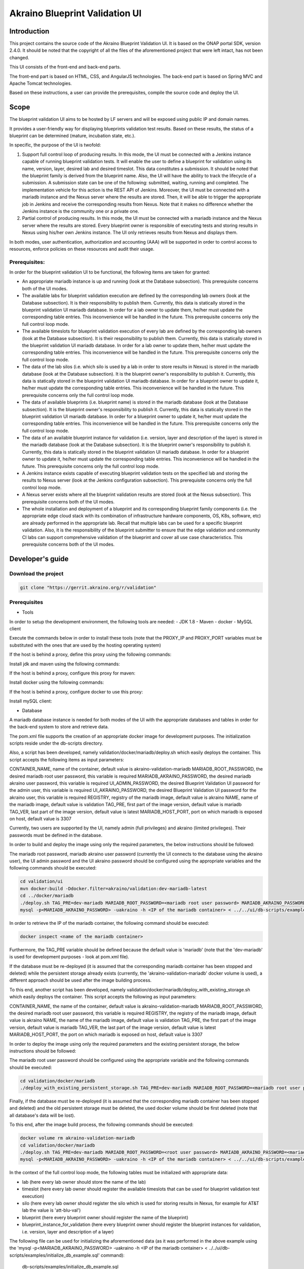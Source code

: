 
Akraino Blueprint Validation UI
========

Introduction
------------

This project contains the source code of the Akraino Blueprint Validation UI. It is based on the ONAP portal SDK, version 2.4.0. It should be noted that the copyright of all the files of the aforementioned project that were left intact, has not been changed.

This UI consists of the front-end and back-end parts.

The front-end part is based on HTML, CSS, and AngularJS technologies. The back-end part is based on Spring MVC and Apache Tomcat technologies.

Based on these instructions, a user can provide the prerequisites, compile the source code and deploy the UI.

Scope
-----

The blueprint validation UI aims to be hosted by LF servers and will be exposed using public IP and domain names.

It provides a user-friendly way for displaying blueprints validation test results. Based on these results, the status of a blueprint can be determined (mature, incubation state, etc.).

In specific, the purpose of the UI is twofold:

1) Support full control loop of producing results. In this mode, the UI must be connected with a Jenkins instance capable of running blueprint validation tests.
   It will enable the user to define a blueprint for validation using its name, version, layer, desired lab and desired timeslot. This data constitutes a submission. It should be noted that the blueprint family is derived from the blueprint name.
   Also, the UI will have the ability to track the lifecycle of a submission. A submission state can be one of the following: submitted, waiting, running and completed. The implementation vehicle for this action is the REST API of Jenkins.
   Moreover, the UI must be connected with a mariadb instance and the Nexus server where the results are stored.
   Then, it will be able to trigger the appropriate job in Jenkins and receive the corresponding results from Nexus.
   Note that it makes no difference whether the Jenkins instance is the community one or a private one.
2) Partial control of producing results. In this mode, the UI must be connected with a mariadb instance and the Nexus server where the results are stored.
   Every blueprint owner is responsible of executing tests and storing results in Nexus using his/her own Jenkins instance. The UI only retrieves results from Nexus and displays them.

In both modes, user authentication, authorization and accounting (AAA) will be supported in order to control access to resources, enforce policies on these resources and audit their usage.

Prerequisites:
~~~~~~~~~~~~~~

In order for the blueprint validation UI to be functional, the following items are taken for granted:

- An appropriate mariadb instance is up and running (look at the Database subsection).
  This prerequisite concerns both of the UI modes.

- The available labs for blueprint validation execution are defined by the corresponding lab owners (look at the Database subsection). It is their responsibility to publish them. Currently, this data is statically stored in the blueprint validation UI mariadb database. In order for a lab owner to update them, he/her must update the corresponding table entries. This inconvenience will be handled in the future.
  This prerequisite concerns only the full control loop mode.

- The available timeslots for blueprint validation execution of every lab are defined by the corresponding lab owners (look at the Database subsection). It is their responsibility to publish them. Currently, this data is statically stored in the blueprint validation UI mariadb database. In order for a lab owner to update them, he/her must update the corresponding table entries. This inconvenience will be handled in the future.
  This prerequisite concerns only the full control loop mode.

- The data of the lab silos (i.e. which silo is used by a lab in order to store results in Nexus) is stored in the mariadb database (look at the Database subsection). It is the blueprint owner's responsibility to publish it. Currently, this data is statically stored in the blueprint validation UI mariadb database. In order for a blueprint owner to update it, he/her must update the corresponding table entries. This inconvenience will be handled in the future.
  This prerequisite concerns only the full control loop mode.

- The data of available blueprints (i.e. blueprint name) is stored in the mariadb database (look at the Database subsection). It is the blueprint owner's responsibility to publish it. Currently, this data is statically stored in the blueprint validation UI mariadb database. In order for a blueprint owner to update it, he/her must update the corresponding table entries. This inconvenience will be handled in the future.
  This prerequisite concerns only the full control loop mode.

- The data of an available blueprint instance for validation (i.e. version, layer and description of the layer) is stored in the mariadb database (look at the Database subsection). It is the blueprint owner's responsibility to publish it. Currently, this data is statically stored in the blueprint validation UI mariadb database. In order for a blueprint owner to update it, he/her must update the corresponding table entries. This inconvenience will be handled in the future.
  This prerequisite concerns only the full control loop mode.

- A Jenkins instance exists capable of executing blueprint validation tests on the specified lab and storing the results to Nexus server (look at the Jenkins configuration subsection).
  This prerequisite concerns only the full control loop mode.

- A Nexus server exists where all the blueprint validation results are stored (look at the Nexus subsection).
  This prerequisite concerns both of the UI modes.

- The whole installation and deployment of a blueprint and its corresponding blueprint family components (i.e. the appropriate edge cloud stack with its combination of infrastructure hardware components, OS, K8s, software, etc) are already performed in the appropriate lab.
  Recall that multiple labs can be used for a specific blueprint validation. Also, it is the responsibility of the blueprint submitter to ensure that the edge validation and community CI labs can support comprehensive validation of the blueprint and cover all use case characteristics.
  This prerequisite concerns both of the UI modes.

Developer's guide
-----------------

Download the project
~~~~~~~~~~~~~~~~~~~~

.. code-block:: console

    git clone "https://gerrit.akraino.org/r/validation"

Prerequisites
~~~~~~~~~~~~~

- Tools

In order to setup the development environment, the following tools are needed:
- JDK 1.8
- Maven
- docker
- MySQL client

Execute the commands below in order to install these tools (note that the PROXY_IP and PROXY_PORT variables must be substituted with the ones that are used by the hosting operating system)

If the host is behind a proxy, define this proxy using the following commands:

.. code-block:: console
    sudo touch /etc/apt/apt.conf.d/proxy.conf
    sudo sh -c 'echo "Acquire::http::proxy \"http://<PROXY_IP>:<PROXY_PORT>/\";" >> /etc/apt/apt.conf.d/proxy.conf'
    sudo sh -c 'echo "Acquire::https::proxy \"https://<PROXY_IP>:<PROXY_PORT>/\";" >> /etc/apt/apt.conf.d/proxy.conf'
    sudo sh -c 'echo "Acquire::ftp::proxy \"ftp://<PROXY_IP>:<PROXY_PORT>/\";" >> /etc/apt/apt.conf.d/proxy.conf'
    sudo apt-get update
    export http_proxy=http://<PROXY_IP>:<PROXY_PORT>
    export https_proxy=http://<PROXY_IP>:<PROXY_PORT>

Install jdk and maven using the following commands:

.. code-block:: console
    sudo apt install default-jdk
    sudo apt install maven

If the host is behind a proxy, configure this proxy for maven:

.. code-block:: console
    nano ~/.m2/settings.xml
    <Paste the following lines>

    <settings xmlns="http://maven.apache.org/SETTINGS/1.0.0" xmlns:xsi="http://www.w3.org/2001/XMLSchema-instance" xsi:schemaLocation="http://maven.apache.org/SETTINGS/1.0.0 http://maven.apache.org/xsd/settings-1.0.0.xsd">
     <proxies>
      <proxy>
       <active>true</active>
       <protocol>http</protocol>
       <host><PROXY_IP></host>
       <port><PROXY_PORT></port>
       <nonProxyHosts>127.0.0.1|localhost</nonProxyHosts>
      </proxy>
      <proxy>
       <id>https</id>
       <active>true</active>
       <protocol>https</protocol>
       <host><PROXY_IP></host>
       <port><PROXY_PORT></port>
       <nonProxyHosts>127.0.0.1|localhost</nonProxyHosts>
      </proxy>
     </proxies>
    </settings>

    <Save and exit from nano>

Install docker using the following commands:

.. code-block:: console
    sudo apt install docker.io
    sudo groupadd docker
    sudo gpasswd -a $USER docker
    newgrp docker

If the host is behind a proxy, configure docker to use this proxy:

.. code-block:: console
    mkdir /etc/systemd/system/docker.service.d
    sudo nano /etc/systemd/system/docker.service.d/http-proxy.conf
    <Paste the following lines>

    [Service]
    Environment="HTTP_PROXY=http://<PROXY_IP>:<PROXY_PORT>/"

    <Save and exit from nano>

    sudo systemctl daemon-reload
    sudo systemctl restart docker

Install mySQL client:

.. code-block:: console
    sudo apt install mysql-client

- Database

A mariadb database instance is needed for both modes of the UI with the appropriate databases and tables in order for the back-end system to store and retrieve data.

The pom.xml file supports the creation of an appropriate docker image for development purposes. The initialization scripts reside under the db-scripts directory.

Also, a script has been developed, namely validation/docker/mariadb/deploy.sh which easily deploys the container. This script accepts the following items as input parameters:

CONTAINER_NAME, name of the container, default value is akraino-validation-mariadb
MARIADB_ROOT_PASSWORD, the desired mariadb root user password, this variable is required
MARIADB_AKRAINO_PASSWORD, the desired mariadb akraino user password, this variable is required
UI_ADMIN_PASSWORD, the desired Blueprint Validation UI password for the admin user, this variable is required
UI_AKRAINO_PASSWORD, the desired Blueprint Validation UI password for the akraino user, this variable is required
REGISTRY, registry of the mariadb image, default value is akraino
NAME, name of the mariadb image, default value is validation
TAG_PRE, first part of the image version, default value is mariadb
TAG_VER, last part of the image version, default value is latest
MARIADB_HOST_PORT, port on which mariadb is exposed on host, default value is 3307

Currently, two users are supported by the UI, namely admin (full privileges) and akraino (limited privileges). Their passwords must be defined in the database.

In order to build and deploy the image using only the required parameters, the below instructions should be followed:

The mariadb root password, mariadb akraino user password (currently the UI connects to the database using the akraino user), the UI admin password and the UI akraino password should be configured using the appropriate variables and the following commands should be executed:

.. code-block:: console

    cd validation/ui
    mvn docker:build -Ddocker.filter=akraino/validation:dev-mariadb-latest
    cd ../docker/mariadb
    ./deploy.sh TAG_PRE=dev-mariadb MARIADB_ROOT_PASSWORD=<mariadb root user password> MARIADB_AKRAINO_PASSWORD=<mariadb akraino user password> UI_ADMIN_PASSWORD=<UI admin user password> UI_AKRAINO_PASSWORD=<UI akraino user password>
    mysql -p<MARIADB_AKRAINO_PASSWORD> -uakraino -h <IP of the mariadb container> < ../../ui/db-scripts/examples/initialize_db_example.sql

In order to retrieve the IP of the mariadb container, the following command should be executed:

.. code-block:: console

    docker inspect <name of the mariadb container>

Furthermore, the TAG_PRE variable should be defined because the default value is 'mariadb' (note that the 'dev-mariadb' is used for development purposes - look at pom.xml file).

If the database must be re-deployed (it is assumed that the corresponding mariadb container has been stopped and deleted) while the persistent storage already exists (currently, the 'akraino-validation-mariadb' docker volume is used), a different approach should be used after the image building process.

To this end, another script has been developed, namely validation/docker/mariadb/deploy_with_existing_storage.sh which easily deploys the container. This script accepts the following as input parameters:

CONTAINER_NAME, the name of the container, default value is akraino-validation-mariadb
MARIADB_ROOT_PASSWORD, the desired mariadb root user password, this variable is required
REGISTRY, the registry of the mariadb image, default value is akraino
NAME, the name of the mariadb image, default value is validation
TAG_PRE, the first part of the image version, default value is mariadb
TAG_VER, the last part of the image version, default value is latest
MARIADB_HOST_PORT, the port on which mariadb is exposed on host, default value is 3307

In order to deploy the image using only the required parameters and the existing persistent storage, the below instructions should be followed:

The mariadb root user password should be configured using the appropriate variable and the following commands should be executed:

.. code-block:: console

    cd validation/docker/mariadb
    ./deploy_with_existing_persistent_storage.sh TAG_PRE=dev-mariadb MARIADB_ROOT_PASSWORD=<mariadb root user password>

Finally, if the database must be re-deployed (it is assumed that the corresponding mariadb container has been stopped and deleted) and the old persistent storage must be deleted, the used docker volume should be first deleted (note that all database's data will be lost).

To this end, after the image build process, the following commands should be executed:

.. code-block:: console

    docker volume rm akraino-validation-mariadb
    cd validation/docker/mariadb
    ./deploy.sh TAG_PRE=dev-mariadb MARIADB_ROOT_PASSWORD=<root user password> MARIADB_AKRAINO_PASSWORD=<mariadb akraino user password> UI_ADMIN_PASSWORD=<UI admin user password> UI_AKRAINO_PASSWORD=<UI akraino user password>
    mysql -p<MARIADB_AKRAINO_PASSWORD> -uakraino -h <IP of the mariadb container> < ../../ui/db-scripts/examples/initialize_db_example.sql

In the context of the full control loop mode, the following tables must be initialized with appropriate data:

- lab (here every lab owner should store the name of the lab)
- timeslot (here every lab owner should register the available timeslots that can be used for blueprint validation test execution)
- silo (here every lab owner should register the silo which is used for storing results in Nexus, for example for AT&T lab the value is 'att-blu-val')
- blueprint (here every blueprint owner should register the name of the blueprint)
- blueprint_instance_for_validation (here every blueprint owner should register the blueprint instances for validation, i.e. version, layer and description of a layer)

The following file can be used for initializing the aforementioned data (as it was performed in the above example using the 'mysql -p<MARIADB_AKRAINO_PASSWORD> -uakraino -h <IP of the mariadb container> < ../../ui/db-scripts/examples/initialize_db_example.sql' command):

    db-scripts/examples/initialize_db_example.sql

Some of this data is illustrated below (refer to 'org.akraino.validation.ui.data' package for more info regarding available values):

.. code-block:: console

    Lab
    id:1, lab:0 (0 stands for AT&T)

    Timeslots:
    id:1 , start date and time: 'now', duration: null, lab: 1

    Silo
    id:1, silo: 'att-blu-val', lab: 1

    Blueprints:
    id: 3 , name : 'REC'

    Blueprint Instances:
    id: 2, blueprint_id: 3 (i.e. REC), version: "latest", layer: 0 (i.e. Hardware), layer_description: "AT&T Hardware"

It should be noted that currently the start date and time and the duration of the timeslot are not taken into account by the UI (see limitation section). Therefore, a user should define 'now' and null respectively for their content.

Based on this data, the UI enables the user to select an appropriate blueprint instance for validation.

Currently, this data cannot be retrieved dynamically by the UI (see limitations subsection). For this reason, in cases of new data, a user should define new entries in this database.

For example, if a user wants to define a new lab with the following data:

    lab: Community

the following file should be created:

name: dbscript
content:
    SET FOREIGN_KEY_CHECKS=1;
    use akraino;
    insert into lab values(2, 2);

2 stands for community lab. Refer to 'org.akraino.validation.ui.data' package for more info.

Then, the following command should be executed:

.. code-block:: console

    mysql -p<MARIADB_AKRAINO_PASSWORD> -uakraino -h <IP of the mariadb container> < ./dbscript.sql

For example, if a user wants to define a new timeslot with the following data:

    start date and time:'now', duration: 0, lab: AT&T

the following file should be created:

name: dbscript
content:
    SET FOREIGN_KEY_CHECKS=1;
    use akraino;
    insert into timeslot values(2, 'now', null, 1);

1 is the id of the AT&T lab.

Then, the following command should be executed:

.. code-block:: console

    mysql -p<MARIADB_AKRAINO_PASSWORD> -uakraino -h <IP of the mariadb container> < ./dbscript.sql

For example, if a user wants to define a new silo with the following data:

    silo: 'community-blu-val', lab: AT&T

the following file should be created:

name: dbscript
content:
    SET FOREIGN_KEY_CHECKS=1;
    use akraino;
    insert into silo values(2, 'community-blu-val', 2);

2 is the id of the community lab.

Then, the following command should be executed:

.. code-block:: console

    mysql -p<MARIADB_AKRAINO_PASSWORD> -uakraino -h <IP of the mariadb container> < ./dbscript.sql

Furthermore, if a user wants to define a new blueprint, namely "newBlueprint" and a new instance of this blueprint with the following data:

    version: "latest", layer: 2 (i.e. K8s), layer_description: "K8s with High Availability Ingress controller"

the following file should be created:

name: dbscript
content:
    SET FOREIGN_KEY_CHECKS=1;
    use akraino;
    insert into blueprint (blueprint_id, blueprint_name) values(4, 'newBlueprint');
    insert into blueprint_instance (blueprint_instance_id, blueprint_id, version, layer, layer_description) values(6, 4, 'latest', 2, 'K8s with High Availability Ingress controller');

Then, the following command should be executed:

.. code-block:: console

    mysql -p<MARIADB_AKRAINO_PASSWORD> -uakraino -h <IP of the mariadb container> < ./dbscript.sql

The UI will automatically retrieve this new data and display it to the user.

- Jenkins Configuration

Recall that for full control loop, a Jenkins instance is needed capable of executing blueprint validation tests to the specified lab. The Blueprint validation UI will trigger job executions in that instance.

It should be noted that it is not the UI responsibility to deploy a Jenkins instance.

Furthermore, this instance must have the following option enabled: "Manage Jenkins -> Configure Global Security -> Prevent Cross Site Request Forgery exploits".

Also, currently, the corresponding Jenkins job should accept the following as input parameters: "SUBMISSION_ID", "BLUEPRINT", "VERSION", "LAYER", "LAB" and "UI_IP".
The "SUBMISSION_ID" and "UI_IP" parameters (i.e. IP address of the UI host machine-this is needed by the Jenkins instance in order to send back Job completion notification) are created and provided by the back-end part of the UI.
The "BLUEPRINT", "VERSION", "LAYER" and "LAB" parameters are configured by the UI user.

Moreover, as the Jenkins notification plugin (https://wiki.jenkins.io/display/JENKINS/Notification+Plugin) seems to ignore proxy settings, the corresponding Jenkins job must be configured to execute the following commands at the end (Post-build Actions)

TBD

- Nexus server

All the blueprint validation results are stored in Nexus server for both modes of the UI.

It should be noted that it is not the UI responsibility to deploy a Nexus server.

These results must be available in the following url:

    https://nexus.akraino.org/content/sites/logs/<lab_silo>/<Blueprint name>/<Blueprint version>/<timestamp>/results/<layer>/<name_of_the_test_suite>

where <lab_silo> is the silo used by a lab for storing results in Nexus (for example 'att-blu-val'), <Blueprint name> is the name of the blueprint, <Blueprint version> the the blueprint version, <timestamp> is the timestamp used for producinf the results, <layer> is the blueprint layer and <name_of_the_test_suite> is the name of the corresponding test suite.

Below, an example URL is illustrated

   https://nexus.akraino.org/content/sites/logs/att-blu-val/rec/master/20190611-132818/results/hardware/bios_version/

Moreover, the results should be stored in the 'output.xml' file and placed in the aforementioned URL using the following format:

TBD

Compiling
~~~~~~~~~

.. code-block:: console

    cd validation/ui
    mvn clean package

Deploying
~~~~~~~~~

The pom.xml file supports the building of an appropriate container image using the produced war file. Also, a script has been developed, namely validation/docker/ui/deploy.sh which easily deploys the container.

This script accepts the following as input parameters:

CONTAINER_NAME, the name of the contaner, default value is akraino-validation-ui
DB_IP_PORT, the IP and port of the maridb instance, this variable is required
MARIADB_AKRAINO_PASSWORD, the mariadb akraino user password, this variable is required
REGISTRY, the registry of the mariadb image, default value is akraino
NAME, the name of the mariadb image, default value is validation
TAG_PRE, the first part of the image version, default value is ui
TAG_VER, the last part of the image version, default value is latest
JENKINS_URL, the URL of the Jenkins instance (http or https must be defined), this variable is required
JENKINS_USERNAME, the Jenkins user name, this variable is required
JENKINS_USER_PASSWORD, the Jenkins user password, this variable is required
JENKINS_JOB_NAME, the name of Jenkins job capable of executing the blueprint validation tests, this variable is required
NEXUS_PROXY, the needed proxy in order for the Nexus server to be reachable, default value is none
JENKINS_PROXY, the needed proxy in order for the Jenkins server to be reachable, default value is none

In order to build the image using only the required parameters, the following data is needed:

- The mariadb akraino user password (look at the Database subsection)
- The IP and port of the mariadb
- The Jenkins url
- The Jenkins username and password
- The name of Jenkins Job

Then, the following commands can be executed in order to build and deploy the UI container:

.. code-block:: console

    cd validation/ui
    mvn docker:build -Ddocker.filter=akraino/validation:dev-ui-latest
    cd ../docker/ui
    ./deploy.sh TAG_PRE=dev-ui DB_IP_PORT=<IP and port of the mariadb> MARIADB_AKRAINO_PASSWORD=<mariadb akraino password> JENKINS_URL=<http://jenkinsIP:port> JENKINS_USERNAME=<Jenkins user> JENKINS_USER_PASSWORD=<Jenkins password> JENKINS_JOB_NAME=<Jenkins job name>

The content of the DB_IP_PORT can be for example '172.17.0.3:3306'.

Furthermore, the TAG_PRE variable should be defined as the default value is 'ui' (note that the 'dev-ui' is used for development purposes - look at pom.xml file).

If no proxy exists, the proxy ip and port variables should not be defined.

The UI should be available in the following url:

    http://localhost:8080/bluvalui/

Note that the deployment uses the network host mode, so the 8080 must be available on the host.

User's guide
-----------------
TBD

Limitations
-----------
- The UI has been tested using Chrome and Firefox browsers.
- The back-end part of the UI does not take into account the start date and time and duration of the configured timeslot. It immediately triggers the corresponding Jenkins Job.
- Results data manipulation (filtering, graphical representation, indexing in time order, etc) is not supported.
- The silos, labs, and the available blueprints and timeslots must be manually configured in the mariadb database.